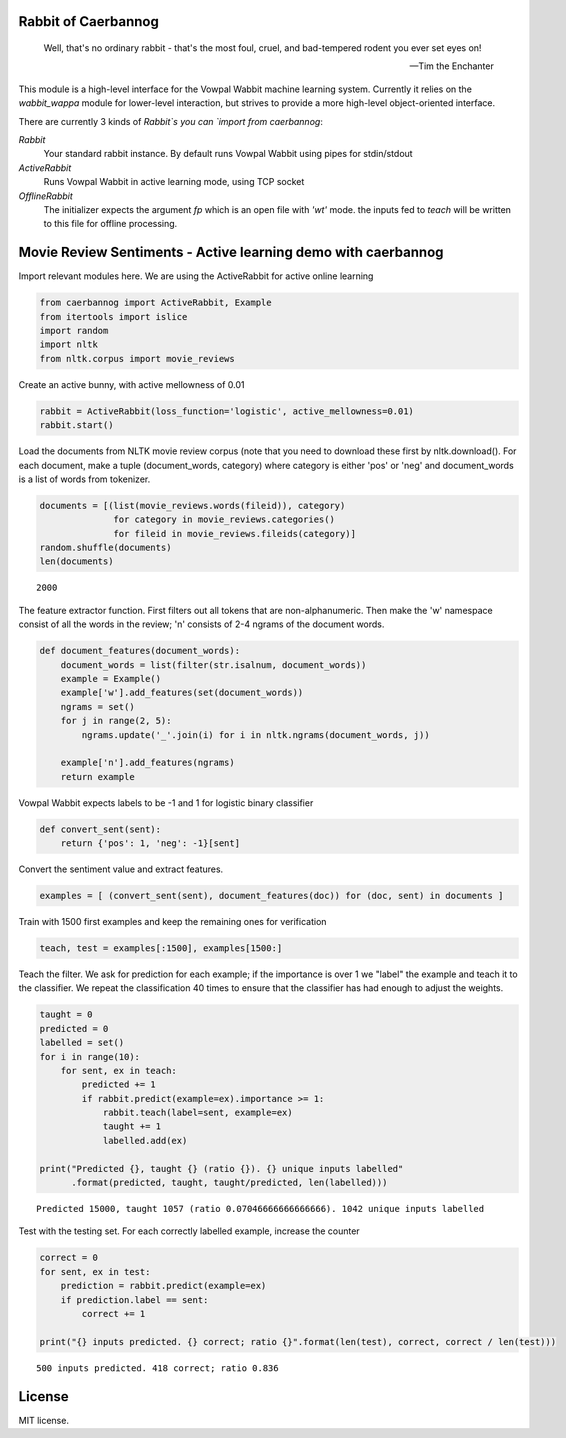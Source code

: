 Rabbit of Caerbannog
--------------------

..

    Well, that's no ordinary rabbit - that's the most foul, cruel, and bad-tempered rodent you ever set eyes on!

    -- Tim the Enchanter

This module is a high-level interface for the Vowpal Wabbit machine learning system. Currently it relies on 
the `wabbit_wappa` module for lower-level interaction, but strives to provide a more high-level object-oriented interface.

There are currently 3 kinds of `Rabbit`s you can `import from` `caerbannog`:

`Rabbit`
    Your standard rabbit instance. By default runs Vowpal Wabbit using pipes for stdin/stdout

`ActiveRabbit`
    Runs Vowpal Wabbit in active learning mode, using TCP socket

`OfflineRabbit`
    The initializer expects the argument `fp` which is an open file with `'wt'` mode.
    the inputs fed to `teach` will be written to this file for offline processing.


Movie Review Sentiments - Active learning demo with caerbannog
--------------------------------------------------------------

Import relevant modules here. We are using the ActiveRabbit for active
online learning

.. code:: python

    from caerbannog import ActiveRabbit, Example
    from itertools import islice
    import random
    import nltk
    from nltk.corpus import movie_reviews
Create an active bunny, with active mellowness of 0.01

.. code:: python

    rabbit = ActiveRabbit(loss_function='logistic', active_mellowness=0.01)
    rabbit.start()
Load the documents from NLTK movie review corpus (note that you need to
download these first by nltk.download(). For each document, make a tuple
(document\_words, category) where category is either 'pos' or 'neg' and
document\_words is a list of words from tokenizer.

.. code:: python

    documents = [(list(movie_reviews.words(fileid)), category)
                  for category in movie_reviews.categories()
                  for fileid in movie_reviews.fileids(category)]
    random.shuffle(documents)
    len(documents)



.. parsed-literal::

    2000



The feature extractor function. First filters out all tokens that are
non-alphanumeric. Then make the 'w' namespace consist of all the words
in the review; 'n' consists of 2-4 ngrams of the document words.

.. code:: python

    def document_features(document_words):
        document_words = list(filter(str.isalnum, document_words))
        example = Example()
        example['w'].add_features(set(document_words))
        ngrams = set()
        for j in range(2, 5):
            ngrams.update('_'.join(i) for i in nltk.ngrams(document_words, j))
    
        example['n'].add_features(ngrams)
        return example
Vowpal Wabbit expects labels to be -1 and 1 for logistic binary
classifier

.. code:: python

    def convert_sent(sent):
        return {'pos': 1, 'neg': -1}[sent]
Convert the sentiment value and extract features.

.. code:: python

    examples = [ (convert_sent(sent), document_features(doc)) for (doc, sent) in documents ]
Train with 1500 first examples and keep the remaining ones for
verification

.. code:: python

    teach, test = examples[:1500], examples[1500:]
Teach the filter. We ask for prediction for each example; if the
importance is over 1 we "label" the example and teach it to the
classifier. We repeat the classification 40 times to ensure that the
classifier has had enough to adjust the weights.

.. code:: python

    taught = 0
    predicted = 0
    labelled = set()
    for i in range(10):
        for sent, ex in teach:
            predicted += 1
            if rabbit.predict(example=ex).importance >= 1:
                rabbit.teach(label=sent, example=ex)
                taught += 1
                labelled.add(ex)
    
    print("Predicted {}, taught {} (ratio {}). {} unique inputs labelled"
          .format(predicted, taught, taught/predicted, len(labelled)))

.. parsed-literal::

    Predicted 15000, taught 1057 (ratio 0.07046666666666666). 1042 unique inputs labelled


Test with the testing set. For each correctly labelled example, increase
the counter

.. code:: python

    correct = 0
    for sent, ex in test:
        prediction = rabbit.predict(example=ex)
        if prediction.label == sent:
            correct += 1
            
    print("{} inputs predicted. {} correct; ratio {}".format(len(test), correct, correct / len(test)))

.. parsed-literal::

    500 inputs predicted. 418 correct; ratio 0.836


License
-------

MIT license.


